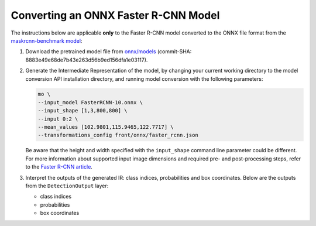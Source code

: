 .. {#openvino_docs_MO_DG_prepare_model_convert_model_onnx_specific_Convert_Faster_RCNN}

Converting an ONNX Faster R-CNN Model
=====================================


.. meta::
   :description: Learn how to convert a Faster R-CNN model 
                 from ONNX to the OpenVINO Intermediate Representation.


The instructions below are applicable **only** to the Faster R-CNN model converted to the ONNX file format from the `maskrcnn-benchmark model <https://github.com/facebookresearch/maskrcnn-benchmark>`__:

1. Download the pretrained model file from `onnx/models <https://github.com/onnx/models/tree/master/vision/object_detection_segmentation/faster-rcnn>`__ (commit-SHA: 8883e49e68de7b43e263d56b9ed156dfa1e03117).

2. Generate the Intermediate Representation of the model, by changing your current working directory to the model conversion API installation directory, and running model conversion with the following parameters:

   .. code-block:: sh

      mo \
      --input_model FasterRCNN-10.onnx \
      --input_shape [1,3,800,800] \
      --input 0:2 \
      --mean_values [102.9801,115.9465,122.7717] \
      --transformations_config front/onnx/faster_rcnn.json


   Be aware that the height and width specified with the ``input_shape`` command line parameter could be different. For more information about supported input image dimensions    and required pre- and post-processing steps, refer to the `Faster R-CNN article <https://github.com/onnx/models/tree/master/vision/object_detection_segmentation/   faster-rcnn>`__.

3. Interpret the outputs of the generated IR: class indices, probabilities and box coordinates. Below are the outputs from the ``DetectionOutput`` layer:

   * class indices
   * probabilities
   * box coordinates

